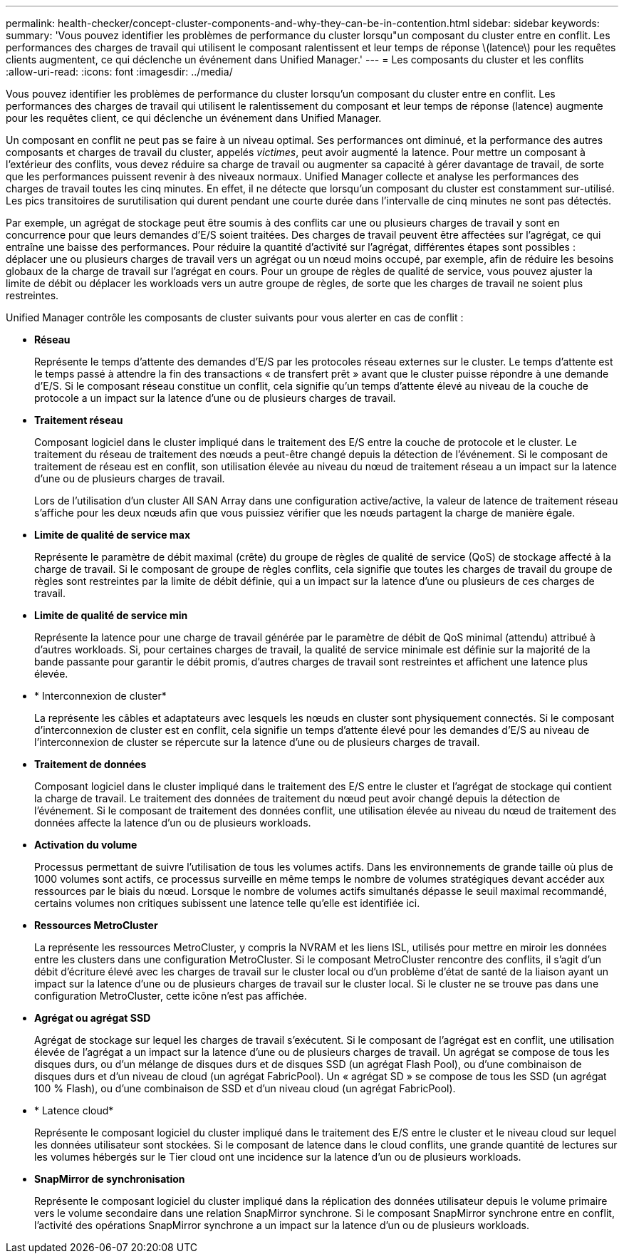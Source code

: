 ---
permalink: health-checker/concept-cluster-components-and-why-they-can-be-in-contention.html 
sidebar: sidebar 
keywords:  
summary: 'Vous pouvez identifier les problèmes de performance du cluster lorsqu"un composant du cluster entre en conflit. Les performances des charges de travail qui utilisent le composant ralentissent et leur temps de réponse \(latence\) pour les requêtes clients augmentent, ce qui déclenche un événement dans Unified Manager.' 
---
= Les composants du cluster et les conflits
:allow-uri-read: 
:icons: font
:imagesdir: ../media/


[role="lead"]
Vous pouvez identifier les problèmes de performance du cluster lorsqu'un composant du cluster entre en conflit. Les performances des charges de travail qui utilisent le ralentissement du composant et leur temps de réponse (latence) augmente pour les requêtes client, ce qui déclenche un événement dans Unified Manager.

Un composant en conflit ne peut pas se faire à un niveau optimal. Ses performances ont diminué, et la performance des autres composants et charges de travail du cluster, appelés _victimes_, peut avoir augmenté la latence. Pour mettre un composant à l'extérieur des conflits, vous devez réduire sa charge de travail ou augmenter sa capacité à gérer davantage de travail, de sorte que les performances puissent revenir à des niveaux normaux. Unified Manager collecte et analyse les performances des charges de travail toutes les cinq minutes. En effet, il ne détecte que lorsqu'un composant du cluster est constamment sur-utilisé. Les pics transitoires de surutilisation qui durent pendant une courte durée dans l'intervalle de cinq minutes ne sont pas détectés.

Par exemple, un agrégat de stockage peut être soumis à des conflits car une ou plusieurs charges de travail y sont en concurrence pour que leurs demandes d'E/S soient traitées. Des charges de travail peuvent être affectées sur l'agrégat, ce qui entraîne une baisse des performances. Pour réduire la quantité d'activité sur l'agrégat, différentes étapes sont possibles : déplacer une ou plusieurs charges de travail vers un agrégat ou un nœud moins occupé, par exemple, afin de réduire les besoins globaux de la charge de travail sur l'agrégat en cours. Pour un groupe de règles de qualité de service, vous pouvez ajuster la limite de débit ou déplacer les workloads vers un autre groupe de règles, de sorte que les charges de travail ne soient plus restreintes.

Unified Manager contrôle les composants de cluster suivants pour vous alerter en cas de conflit :

* *Réseau*
+
Représente le temps d'attente des demandes d'E/S par les protocoles réseau externes sur le cluster. Le temps d'attente est le temps passé à attendre la fin des transactions « de transfert prêt » avant que le cluster puisse répondre à une demande d'E/S. Si le composant réseau constitue un conflit, cela signifie qu'un temps d'attente élevé au niveau de la couche de protocole a un impact sur la latence d'une ou de plusieurs charges de travail.

* *Traitement réseau*
+
Composant logiciel dans le cluster impliqué dans le traitement des E/S entre la couche de protocole et le cluster. Le traitement du réseau de traitement des nœuds a peut-être changé depuis la détection de l'événement. Si le composant de traitement de réseau est en conflit, son utilisation élevée au niveau du nœud de traitement réseau a un impact sur la latence d'une ou de plusieurs charges de travail.

+
Lors de l'utilisation d'un cluster All SAN Array dans une configuration active/active, la valeur de latence de traitement réseau s'affiche pour les deux nœuds afin que vous puissiez vérifier que les nœuds partagent la charge de manière égale.

* *Limite de qualité de service max*
+
Représente le paramètre de débit maximal (crête) du groupe de règles de qualité de service (QoS) de stockage affecté à la charge de travail. Si le composant de groupe de règles conflits, cela signifie que toutes les charges de travail du groupe de règles sont restreintes par la limite de débit définie, qui a un impact sur la latence d'une ou plusieurs de ces charges de travail.

* *Limite de qualité de service min*
+
Représente la latence pour une charge de travail générée par le paramètre de débit de QoS minimal (attendu) attribué à d'autres workloads. Si, pour certaines charges de travail, la qualité de service minimale est définie sur la majorité de la bande passante pour garantir le débit promis, d'autres charges de travail sont restreintes et affichent une latence plus élevée.

* * Interconnexion de cluster*
+
La représente les câbles et adaptateurs avec lesquels les nœuds en cluster sont physiquement connectés. Si le composant d'interconnexion de cluster est en conflit, cela signifie un temps d'attente élevé pour les demandes d'E/S au niveau de l'interconnexion de cluster se répercute sur la latence d'une ou de plusieurs charges de travail.

* *Traitement de données*
+
Composant logiciel dans le cluster impliqué dans le traitement des E/S entre le cluster et l'agrégat de stockage qui contient la charge de travail. Le traitement des données de traitement du nœud peut avoir changé depuis la détection de l'événement. Si le composant de traitement des données conflit, une utilisation élevée au niveau du nœud de traitement des données affecte la latence d'un ou de plusieurs workloads.

* *Activation du volume*
+
Processus permettant de suivre l'utilisation de tous les volumes actifs. Dans les environnements de grande taille où plus de 1000 volumes sont actifs, ce processus surveille en même temps le nombre de volumes stratégiques devant accéder aux ressources par le biais du nœud. Lorsque le nombre de volumes actifs simultanés dépasse le seuil maximal recommandé, certains volumes non critiques subissent une latence telle qu'elle est identifiée ici.

* *Ressources MetroCluster*
+
La représente les ressources MetroCluster, y compris la NVRAM et les liens ISL, utilisés pour mettre en miroir les données entre les clusters dans une configuration MetroCluster. Si le composant MetroCluster rencontre des conflits, il s'agit d'un débit d'écriture élevé avec les charges de travail sur le cluster local ou d'un problème d'état de santé de la liaison ayant un impact sur la latence d'une ou de plusieurs charges de travail sur le cluster local. Si le cluster ne se trouve pas dans une configuration MetroCluster, cette icône n'est pas affichée.

* *Agrégat ou agrégat SSD*
+
Agrégat de stockage sur lequel les charges de travail s'exécutent. Si le composant de l'agrégat est en conflit, une utilisation élevée de l'agrégat a un impact sur la latence d'une ou de plusieurs charges de travail. Un agrégat se compose de tous les disques durs, ou d'un mélange de disques durs et de disques SSD (un agrégat Flash Pool), ou d'une combinaison de disques durs et d'un niveau de cloud (un agrégat FabricPool). Un « agrégat SD » se compose de tous les SSD (un agrégat 100 % Flash), ou d'une combinaison de SSD et d'un niveau cloud (un agrégat FabricPool).

* * Latence cloud*
+
Représente le composant logiciel du cluster impliqué dans le traitement des E/S entre le cluster et le niveau cloud sur lequel les données utilisateur sont stockées. Si le composant de latence dans le cloud conflits, une grande quantité de lectures sur les volumes hébergés sur le Tier cloud ont une incidence sur la latence d'un ou de plusieurs workloads.

* *SnapMirror de synchronisation*
+
Représente le composant logiciel du cluster impliqué dans la réplication des données utilisateur depuis le volume primaire vers le volume secondaire dans une relation SnapMirror synchrone. Si le composant SnapMirror synchrone entre en conflit, l'activité des opérations SnapMirror synchrone a un impact sur la latence d'un ou de plusieurs workloads.


